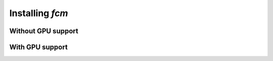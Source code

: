 .. py:currentmodule:: fcm

Installing *fcm*
===============

Without GPU support
--------------------

With GPU support
---------------------
